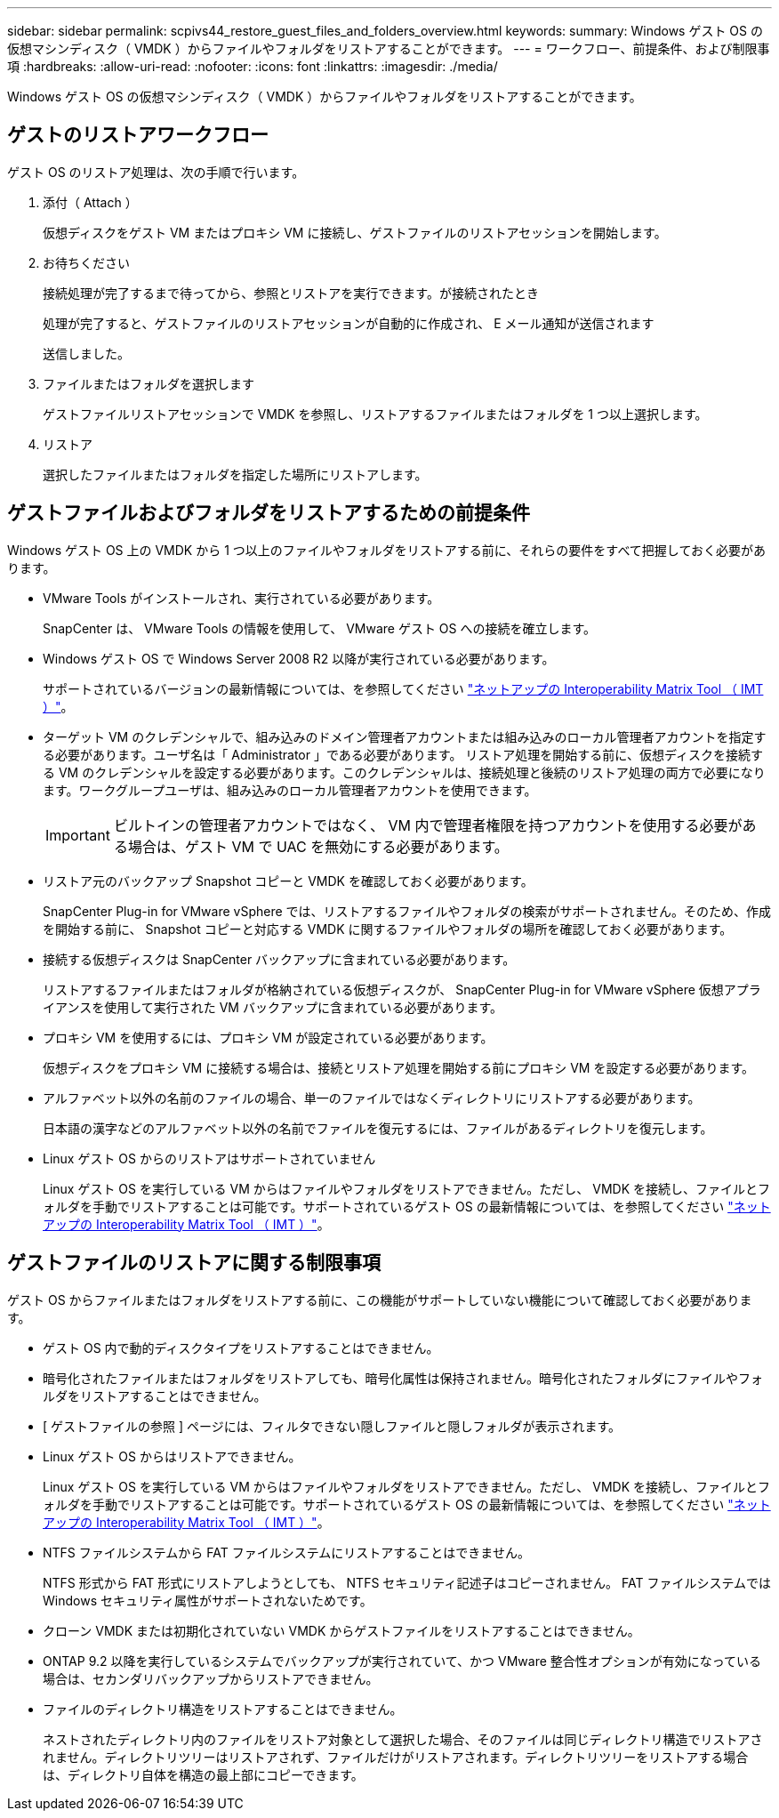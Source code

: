 ---
sidebar: sidebar 
permalink: scpivs44_restore_guest_files_and_folders_overview.html 
keywords:  
summary: Windows ゲスト OS の仮想マシンディスク（ VMDK ）からファイルやフォルダをリストアすることができます。 
---
= ワークフロー、前提条件、および制限事項
:hardbreaks:
:allow-uri-read: 
:nofooter: 
:icons: font
:linkattrs: 
:imagesdir: ./media/


[role="lead"]
Windows ゲスト OS の仮想マシンディスク（ VMDK ）からファイルやフォルダをリストアすることができます。



== ゲストのリストアワークフロー

ゲスト OS のリストア処理は、次の手順で行います。

. 添付（ Attach ）
+
仮想ディスクをゲスト VM またはプロキシ VM に接続し、ゲストファイルのリストアセッションを開始します。

. お待ちください
+
接続処理が完了するまで待ってから、参照とリストアを実行できます。が接続されたとき

+
処理が完了すると、ゲストファイルのリストアセッションが自動的に作成され、 E メール通知が送信されます

+
送信しました。

. ファイルまたはフォルダを選択します
+
ゲストファイルリストアセッションで VMDK を参照し、リストアするファイルまたはフォルダを 1 つ以上選択します。

. リストア
+
選択したファイルまたはフォルダを指定した場所にリストアします。





== ゲストファイルおよびフォルダをリストアするための前提条件

Windows ゲスト OS 上の VMDK から 1 つ以上のファイルやフォルダをリストアする前に、それらの要件をすべて把握しておく必要があります。

* VMware Tools がインストールされ、実行されている必要があります。
+
SnapCenter は、 VMware Tools の情報を使用して、 VMware ゲスト OS への接続を確立します。

* Windows ゲスト OS で Windows Server 2008 R2 以降が実行されている必要があります。
+
サポートされているバージョンの最新情報については、を参照してください https://mysupport.netapp.com/matrix/imt.jsp?components=91324;&solution=1517&isHWU&src=IMT["ネットアップの Interoperability Matrix Tool （ IMT ）"^]。

* ターゲット VM のクレデンシャルで、組み込みのドメイン管理者アカウントまたは組み込みのローカル管理者アカウントを指定する必要があります。ユーザ名は「 Administrator 」である必要があります。 リストア処理を開始する前に、仮想ディスクを接続する VM のクレデンシャルを設定する必要があります。このクレデンシャルは、接続処理と後続のリストア処理の両方で必要になります。ワークグループユーザは、組み込みのローカル管理者アカウントを使用できます。
+

IMPORTANT: ビルトインの管理者アカウントではなく、 VM 内で管理者権限を持つアカウントを使用する必要がある場合は、ゲスト VM で UAC を無効にする必要があります。

* リストア元のバックアップ Snapshot コピーと VMDK を確認しておく必要があります。
+
SnapCenter Plug-in for VMware vSphere では、リストアするファイルやフォルダの検索がサポートされません。そのため、作成を開始する前に、 Snapshot コピーと対応する VMDK に関するファイルやフォルダの場所を確認しておく必要があります。

* 接続する仮想ディスクは SnapCenter バックアップに含まれている必要があります。
+
リストアするファイルまたはフォルダが格納されている仮想ディスクが、 SnapCenter Plug-in for VMware vSphere 仮想アプライアンスを使用して実行された VM バックアップに含まれている必要があります。

* プロキシ VM を使用するには、プロキシ VM が設定されている必要があります。
+
仮想ディスクをプロキシ VM に接続する場合は、接続とリストア処理を開始する前にプロキシ VM を設定する必要があります。

* アルファベット以外の名前のファイルの場合、単一のファイルではなくディレクトリにリストアする必要があります。
+
日本語の漢字などのアルファベット以外の名前でファイルを復元するには、ファイルがあるディレクトリを復元します。

* Linux ゲスト OS からのリストアはサポートされていません
+
Linux ゲスト OS を実行している VM からはファイルやフォルダをリストアできません。ただし、 VMDK を接続し、ファイルとフォルダを手動でリストアすることは可能です。サポートされているゲスト OS の最新情報については、を参照してください https://mysupport.netapp.com/matrix/imt.jsp?components=91324;&solution=1517&isHWU&src=IMT["ネットアップの Interoperability Matrix Tool （ IMT ）"^]。





== ゲストファイルのリストアに関する制限事項

ゲスト OS からファイルまたはフォルダをリストアする前に、この機能がサポートしていない機能について確認しておく必要があります。

* ゲスト OS 内で動的ディスクタイプをリストアすることはできません。
* 暗号化されたファイルまたはフォルダをリストアしても、暗号化属性は保持されません。暗号化されたフォルダにファイルやフォルダをリストアすることはできません。
* [ ゲストファイルの参照 ] ページには、フィルタできない隠しファイルと隠しフォルダが表示されます。
* Linux ゲスト OS からはリストアできません。
+
Linux ゲスト OS を実行している VM からはファイルやフォルダをリストアできません。ただし、 VMDK を接続し、ファイルとフォルダを手動でリストアすることは可能です。サポートされているゲスト OS の最新情報については、を参照してください https://mysupport.netapp.com/matrix/imt.jsp?components=91324;&solution=1517&isHWU&src=IMT["ネットアップの Interoperability Matrix Tool （ IMT ）"^]。

* NTFS ファイルシステムから FAT ファイルシステムにリストアすることはできません。
+
NTFS 形式から FAT 形式にリストアしようとしても、 NTFS セキュリティ記述子はコピーされません。 FAT ファイルシステムでは Windows セキュリティ属性がサポートされないためです。

* クローン VMDK または初期化されていない VMDK からゲストファイルをリストアすることはできません。
* ONTAP 9.2 以降を実行しているシステムでバックアップが実行されていて、かつ VMware 整合性オプションが有効になっている場合は、セカンダリバックアップからリストアできません。
* ファイルのディレクトリ構造をリストアすることはできません。
+
ネストされたディレクトリ内のファイルをリストア対象として選択した場合、そのファイルは同じディレクトリ構造でリストアされません。ディレクトリツリーはリストアされず、ファイルだけがリストアされます。ディレクトリツリーをリストアする場合は、ディレクトリ自体を構造の最上部にコピーできます。


